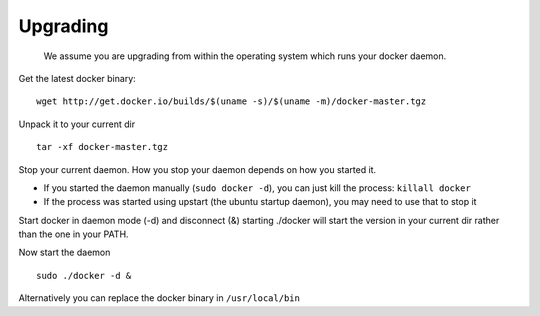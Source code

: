 .. _upgrading:

Upgrading
============

   We assume you are upgrading from within the operating system which runs your docker daemon.


Get the latest docker binary:

::

  wget http://get.docker.io/builds/$(uname -s)/$(uname -m)/docker-master.tgz



Unpack it to your current dir

::

   tar -xf docker-master.tgz


Stop your current daemon. How you stop your daemon depends on how you started it.

- If you started the daemon manually (``sudo docker -d``), you can just kill the process: ``killall docker``
- If the process was started using upstart (the ubuntu startup daemon), you may need to use that to stop it


Start docker in daemon mode (-d) and disconnect (&) starting ./docker will start the version in your current dir rather
than the one in your PATH.

Now start the daemon

::

   sudo ./docker -d &


Alternatively you can replace the docker binary in ``/usr/local/bin``
